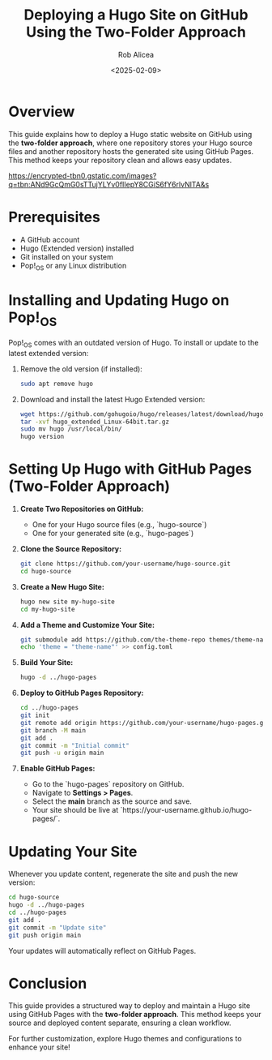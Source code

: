 #+TITLE: Deploying a Hugo Site on GitHub Using the Two-Folder Approach
#+AUTHOR: Rob Alicea
#+DATE: <2025-02-09>
#+OPTIONS: toc:nil num:nil

* Overview
This guide explains how to deploy a Hugo static website on GitHub using the **two-folder approach**, where one repository stores your Hugo source files and another repository hosts the generated site using GitHub Pages. This method keeps your repository clean and allows easy updates.

[[https://encrypted-tbn0.gstatic.com/images?q=tbn:ANd9GcQmG0sTTujYLYv0fIIepY8CGiS6fY6rlvNlTA&s]]

* Prerequisites
- A GitHub account
- Hugo (Extended version) installed
- Git installed on your system
- Pop!_OS or any Linux distribution

* Installing and Updating Hugo on Pop!_OS
Pop!_OS comes with an outdated version of Hugo. To install or update to the latest extended version:

1. Remove the old version (if installed):
   #+begin_src bash
   sudo apt remove hugo
   #+end_src

2. Download and install the latest Hugo Extended version:
   #+begin_src bash
   wget https://github.com/gohugoio/hugo/releases/latest/download/hugo_extended_Linux-64bit.tar.gz
   tar -xvf hugo_extended_Linux-64bit.tar.gz
   sudo mv hugo /usr/local/bin/
   hugo version
   #+end_src

* Setting Up Hugo with GitHub Pages (Two-Folder Approach)

1. **Create Two Repositories on GitHub:**
   - One for your Hugo source files (e.g., `hugo-source`)
   - One for your generated site (e.g., `hugo-pages`)

2. **Clone the Source Repository:**
   #+begin_src bash
   git clone https://github.com/your-username/hugo-source.git
   cd hugo-source
   #+end_src

3. **Create a New Hugo Site:**
   #+begin_src bash
   hugo new site my-hugo-site
   cd my-hugo-site
   #+end_src

4. **Add a Theme and Customize Your Site:**
   #+begin_src bash
   git submodule add https://github.com/the-theme-repo themes/theme-name
   echo 'theme = "theme-name"' >> config.toml
   #+end_src

5. **Build Your Site:**
   #+begin_src bash
   hugo -d ../hugo-pages
   #+end_src

6. **Deploy to GitHub Pages Repository:**
   #+begin_src bash
   cd ../hugo-pages
   git init
   git remote add origin https://github.com/your-username/hugo-pages.git
   git branch -M main
   git add .
   git commit -m "Initial commit"
   git push -u origin main
   #+end_src

7. **Enable GitHub Pages:**
   - Go to the `hugo-pages` repository on GitHub.
   - Navigate to *Settings > Pages*.
   - Select the *main* branch as the source and save.
   - Your site should be live at `https://your-username.github.io/hugo-pages/`.

* Updating Your Site
Whenever you update content, regenerate the site and push the new version:
   #+begin_src bash
   cd hugo-source
   hugo -d ../hugo-pages
   cd ../hugo-pages
   git add .
   git commit -m "Update site"
   git push origin main
   #+end_src

Your updates will automatically reflect on GitHub Pages.

* Conclusion
This guide provides a structured way to deploy and maintain a Hugo site using GitHub Pages with the **two-folder approach**. This method keeps your source and deployed content separate, ensuring a clean workflow.

For further customization, explore Hugo themes and configurations to enhance your site!
